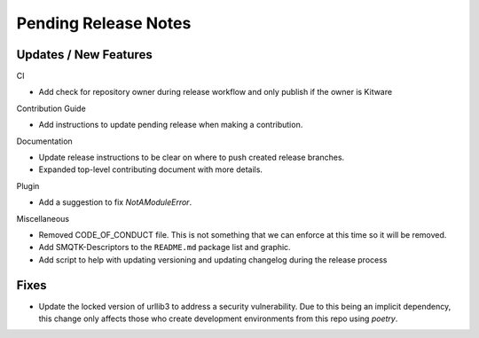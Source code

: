 Pending Release Notes
=====================

Updates / New Features
----------------------

CI

* Add check for repository owner during release workflow and only
  publish if the owner is Kitware

Contribution Guide

* Add instructions to update pending release when making a contribution.

Documentation

* Update release instructions to be clear on where to push created release
  branches.

* Expanded top-level contributing document with more details.

Plugin

* Add a suggestion to fix `NotAModuleError`.

Miscellaneous

* Removed CODE_OF_CONDUCT file. This is not something that we can enforce
  at this time so it will be removed.

* Add SMQTK-Descriptors to the ``README.md`` package list and graphic.

* Add script to help with updating versioning and updating changelog during
  the release process

Fixes
-----

* Update the locked version of urllib3 to address a security vulnerability.
  Due to this being an implicit dependency, this change only affects those who
  create development environments from this repo using `poetry`.
